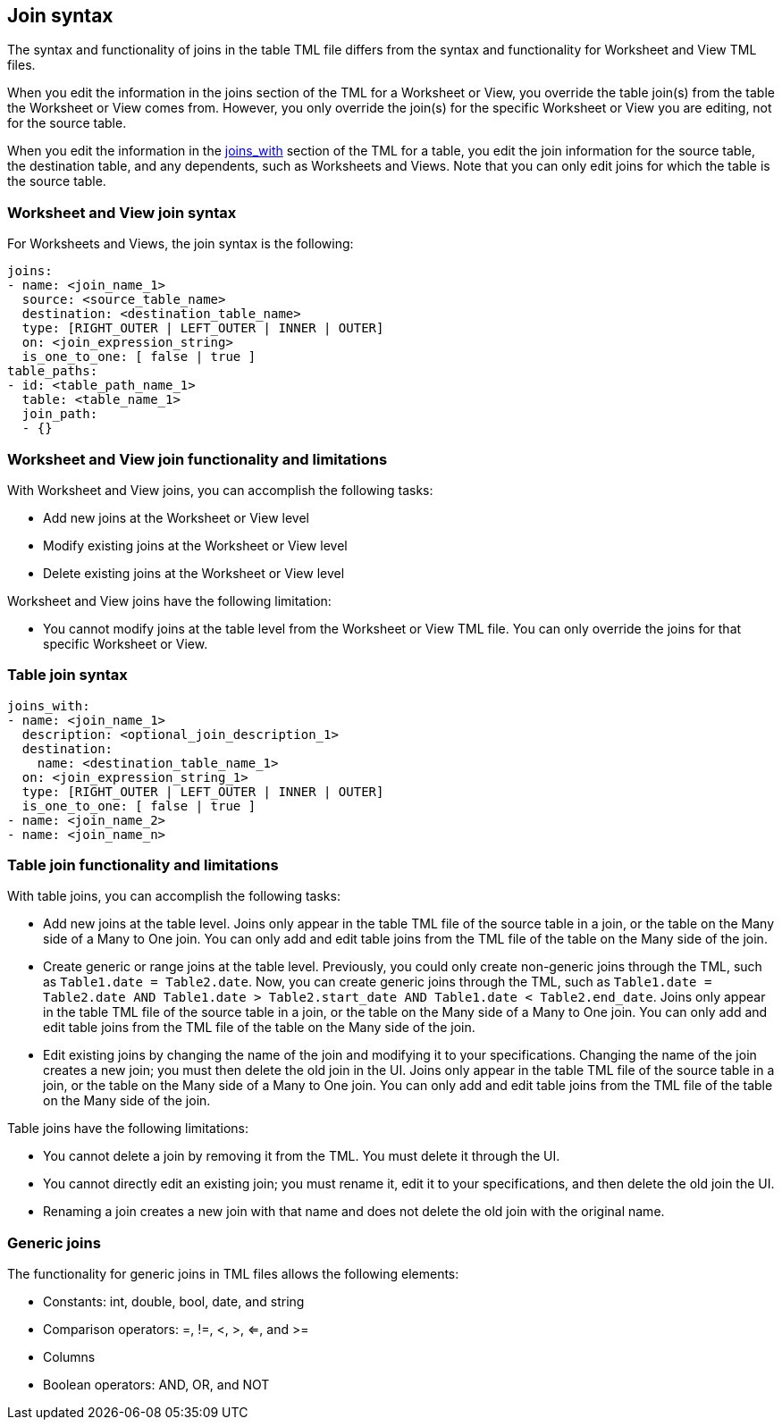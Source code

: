 == Join syntax

The syntax and functionality of joins in the table TML file differs from the syntax and functionality for Worksheet and View TML files.

When you edit the information in the joins section of the TML for a Worksheet or View, you override the table join(s) from the table the Worksheet or View comes from. However, you only override the join(s) for the specific Worksheet or View you are editing, not for the source table.

When you edit the information in the <<joins_with,joins_with>> section of the TML for a table, you edit the join information for the source table, the destination table, and any dependents, such as Worksheets and Views. Note that you can only edit joins for which the table is the source table.

=== Worksheet and View join syntax
For Worksheets and Views, the join syntax is the following:

....

joins:
- name: <join_name_1>
  source: <source_table_name>
  destination: <destination_table_name>
  type: [RIGHT_OUTER | LEFT_OUTER | INNER | OUTER]
  on: <join_expression_string>
  is_one_to_one: [ false | true ]
table_paths:
- id: <table_path_name_1>
  table: <table_name_1>
  join_path:
  - {}
....

=== Worksheet and View join functionality and limitations
With Worksheet and View joins, you can accomplish the following tasks:

* Add new joins at the Worksheet or View level
* Modify existing joins at the Worksheet or View level
* Delete existing joins at the Worksheet or View level

Worksheet and View joins have the following limitation:

* You cannot modify joins at the table level from the Worksheet or View TML file. You can only override the joins for that specific Worksheet or View.

=== Table join syntax

....

joins_with:
- name: <join_name_1>
  description: <optional_join_description_1>
  destination:
    name: <destination_table_name_1>
  on: <join_expression_string_1>
  type: [RIGHT_OUTER | LEFT_OUTER | INNER | OUTER]
  is_one_to_one: [ false | true ]
- name: <join_name_2>
- name: <join_name_n>
....

=== Table join functionality and limitations
With table joins, you can accomplish the following tasks:

* Add new joins at the table level. Joins only appear in the table TML file of the source table in a join, or the table on the Many side of a Many to One join. You can only add and edit table joins from the TML file of the table on the Many side of the join.
* Create generic or range joins at the table level. Previously, you could only create non-generic joins through the TML, such as `Table1.date = Table2.date`. Now, you can create generic joins through the TML, such as `Table1.date = Table2.date AND Table1.date > Table2.start_date AND Table1.date < Table2.end_date`. Joins only appear in the table TML file of the source table in a join, or the table on the Many side of a Many to One join. You can only add and edit table joins from the TML file of the table on the Many side of the join.
* Edit existing joins by changing the name of the join and modifying it to your specifications. Changing the name of the join creates a new join; you must then delete the old join in the UI. Joins only appear in the table TML file of the source table in a join, or the table on the Many side of a Many to One join. You can only add and edit table joins from the TML file of the table on the Many side of the join.

Table joins have the following limitations:

* You cannot delete a join by removing it from the TML. You must delete it through the UI.
* You cannot directly edit an existing join; you must rename it, edit it to your specifications, and then delete the old join the UI.
* Renaming a join creates a new join with that name and does not delete the old join with the original name.

=== Generic joins
The functionality for generic joins in TML files allows the following elements:

* Constants: int, double, bool, date, and string
* Comparison operators: =, !=, <, >, <=, and >=
* Columns
* Boolean operators: AND, OR, and NOT
